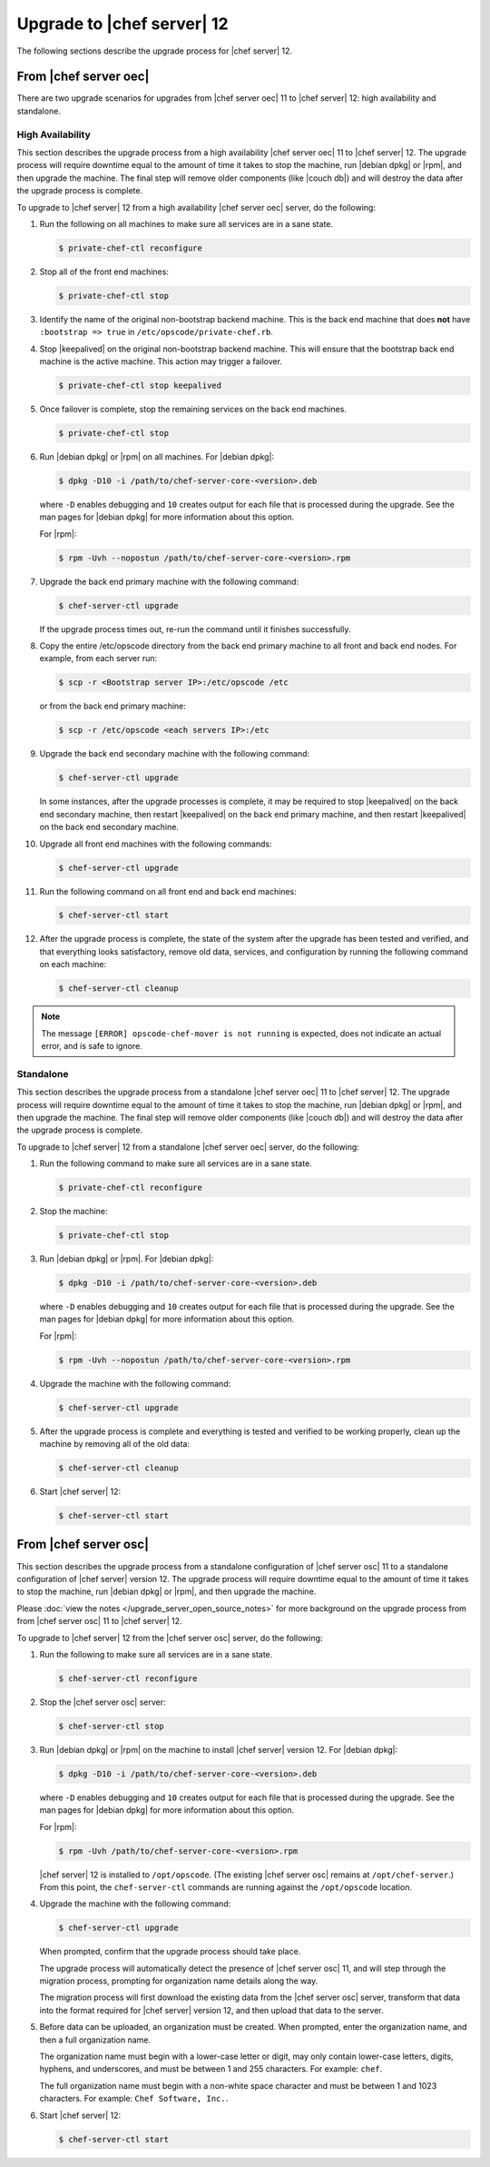 =====================================================
Upgrade to |chef server| 12
=====================================================
The following sections describe the upgrade process for |chef server| 12.

From |chef server oec|
=====================================================
There are two upgrade scenarios for upgrades from |chef server oec| 11 to |chef server| 12: high availability and standalone.

High Availability
-----------------------------------------------------
This section describes the upgrade process from a high availability |chef server oec| 11 to |chef server| 12. The upgrade process will require downtime equal to the amount of time it takes to stop the machine, run |debian dpkg| or |rpm|, and then upgrade the machine. The final step will remove older components (like |couch db|) and will destroy the data after the upgrade process is complete.

To upgrade to |chef server| 12 from a high availability |chef server oec| server, do the following:

#. Run the following on all machines to make sure all services are in a sane state.

   .. code-block:: bash
      
      $ private-chef-ctl reconfigure

#. Stop all of the front end machines:

   .. code-block:: bash
      
      $ private-chef-ctl stop

#. Identify the name of the original non-bootstrap backend machine. This is the back end machine that does **not** have ``:bootstrap => true`` in ``/etc/opscode/private-chef.rb``.

#. Stop |keepalived| on the original non-bootstrap backend machine. This will ensure that the bootstrap back end machine is the active machine. This action may trigger a failover.

   .. code-block:: bash
      
      $ private-chef-ctl stop keepalived

#. Once failover is complete, stop the remaining services on the back end machines.

   .. code-block:: bash
      
      $ private-chef-ctl stop

#. Run |debian dpkg| or |rpm| on all machines. For |debian dpkg|:

   .. code-block:: bash
      
      $ dpkg -D10 -i /path/to/chef-server-core-<version>.deb

   where ``-D`` enables debugging and ``10`` creates output for each file that is processed during the upgrade. See the man pages for |debian dpkg| for more information about this option.
   
   For |rpm|:

   .. code-block:: bash
      
      $ rpm -Uvh --nopostun /path/to/chef-server-core-<version>.rpm

#. Upgrade the back end primary machine with the following command:

   .. code-block:: bash
      
      $ chef-server-ctl upgrade

   If the upgrade process times out, re-run the command until it finishes successfully.

#. Copy the entire /etc/opscode directory from the back end primary machine to all front and back end nodes. For example, from each server run:

   .. code-block:: bash
      
      $ scp -r <Bootstrap server IP>:/etc/opscode /etc

   or from the back end primary machine:

   .. code-block:: bash
      
      $ scp -r /etc/opscode <each servers IP>:/etc

#. Upgrade the back end secondary machine with the following command:

   .. code-block:: bash
      
      $ chef-server-ctl upgrade

   In some instances, after the upgrade processes is complete, it may be required to stop |keepalived| on the back end secondary machine, then restart |keepalived| on the back end primary machine, and then restart |keepalived| on the back end secondary machine.

#. Upgrade all front end machines with the following commands:

   .. code-block:: bash
      
      $ chef-server-ctl upgrade

#. Run the following command on all front end and back end machines:

   .. code-block:: bash
      
      $ chef-server-ctl start

#. After the upgrade process is complete, the state of the system after the upgrade has been tested and verified, and that everything looks satisfactory, remove old data, services, and configuration by running the following command on each machine:

   .. code-block:: bash
      
      $ chef-server-ctl cleanup

.. note:: The message ``[ERROR] opscode-chef-mover is not running`` is expected, does not indicate an actual error, and is safe to ignore.

Standalone
-----------------------------------------------------
This section describes the upgrade process from a standalone |chef server oec| 11 to |chef server| 12. The upgrade process will require downtime equal to the amount of time it takes to stop the machine, run |debian dpkg| or |rpm|, and then upgrade the machine. The final step will remove older components (like |couch db|) and will destroy the data after the upgrade process is complete.

To upgrade to |chef server| 12 from a standalone |chef server oec| server, do the following:

#. Run the following command to make sure all services are in a sane state.

   .. code-block:: bash
      
      $ private-chef-ctl reconfigure

#. Stop the machine:

   .. code-block:: bash
      
      $ private-chef-ctl stop

#. Run |debian dpkg| or |rpm|. For |debian dpkg|:

   .. code-block:: bash
      
      $ dpkg -D10 -i /path/to/chef-server-core-<version>.deb

   where ``-D`` enables debugging and ``10`` creates output for each file that is processed during the upgrade. See the man pages for |debian dpkg| for more information about this option.
   
   For |rpm|:

   .. code-block:: bash
      
      $ rpm -Uvh --nopostun /path/to/chef-server-core-<version>.rpm

#. Upgrade the machine with the following command:

   .. code-block:: bash
      
      $ chef-server-ctl upgrade

#. After the upgrade process is complete and everything is tested and verified to be working properly, clean up the machine by removing all of the old data:

   .. code-block:: bash
      
      $ chef-server-ctl cleanup

#. Start |chef server| 12:

   .. code-block:: bash
      
      $ chef-server-ctl start


From |chef server osc|
=====================================================
This section describes the upgrade process from a standalone configuration of |chef server osc| 11 to a standalone configuration of |chef server| version 12. The upgrade process will require downtime equal to the amount of time it takes to stop the machine, run |debian dpkg| or |rpm|, and then upgrade the machine.

Please :doc:`view the notes </upgrade_server_open_source_notes>` for more background on the upgrade process from from |chef server osc| 11 to |chef server| 12.

To upgrade to |chef server| 12 from the |chef server osc| server, do the following:

#. Run the following to make sure all services are in a sane state.

   .. code-block:: bash
      
      $ chef-server-ctl reconfigure

#. Stop the |chef server osc| server:

   .. code-block:: bash
      
      $ chef-server-ctl stop

#. Run |debian dpkg| or |rpm| on the machine to install |chef server| version 12. For |debian dpkg|:

   .. code-block:: bash
      
      $ dpkg -D10 -i /path/to/chef-server-core-<version>.deb

   where ``-D`` enables debugging and ``10`` creates output for each file that is processed during the upgrade. See the man pages for |debian dpkg| for more information about this option.
   
   For |rpm|:

   .. code-block:: bash
      
      $ rpm -Uvh /path/to/chef-server-core-<version>.rpm

   |chef server| 12 is installed to ``/opt/opscode``. (The existing |chef server osc| remains at ``/opt/chef-server``.) From this point, the ``chef-server-ctl`` commands are running against the ``/opt/opscode`` location.

#. Upgrade the machine with the following command:

   .. code-block:: bash
      
      $ chef-server-ctl upgrade

   When prompted, confirm that the upgrade process should take place.

   The upgrade process will automatically detect the presence of |chef server osc| 11, and will step through the migration process, prompting for organization name details along the way.

   The migration process will first download the existing data from the |chef server osc| server, transform that data into the format required for |chef server| version 12, and then upload that data to the server.
   
#. Before data can be uploaded, an organization must be created. When prompted, enter the organization name, and then a full organization name.

   The organization name must begin with a lower-case letter or digit, may only contain lower-case letters, digits, hyphens, and underscores, and must be between 1 and 255 characters. For example: ``chef``.

   The full organization name must begin with a non-white space character and must be between 1 and 1023 characters. For example: ``Chef Software, Inc.``.

#. Start |chef server| 12:

   .. code-block:: bash
      
      $ chef-server-ctl start
